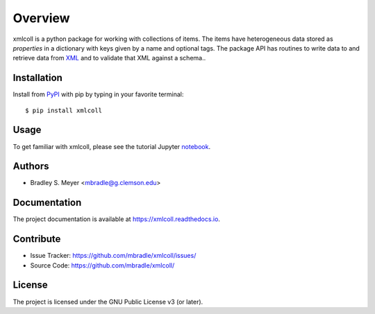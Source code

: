 Overview
========

xmlcoll is a python package for working with collections of items.
The items have heterogeneous data stored as
`properties` in a dictionary with keys given by a
name and optional tags.  The package API has routines to write data to and
retrieve data from `XML <https://www.w3.org/XML/>`_ and to validate that
XML against a schema..

Installation
------------

Install from `PyPI <https://pypi.org/project/xmlcoll>`_ with pip by
typing in your favorite terminal::

    $ pip install xmlcoll

Usage
-----

To get familiar with xmlcoll, please see the tutorial Jupyter
`notebook <https://github.com/mbradle/xmlcoll_tutorial>`_.

Authors
-------

- Bradley S. Meyer <mbradle@g.clemson.edu>

Documentation
-------------

The project documentation is available at `<https://xmlcoll.readthedocs.io>`_.

Contribute
----------

- Issue Tracker: `<https://github.com/mbradle/xmlcoll/issues/>`_
- Source Code: `<https://github.com/mbradle/xmlcoll/>`_

License
-------

The project is licensed under the GNU Public License v3 (or later).

